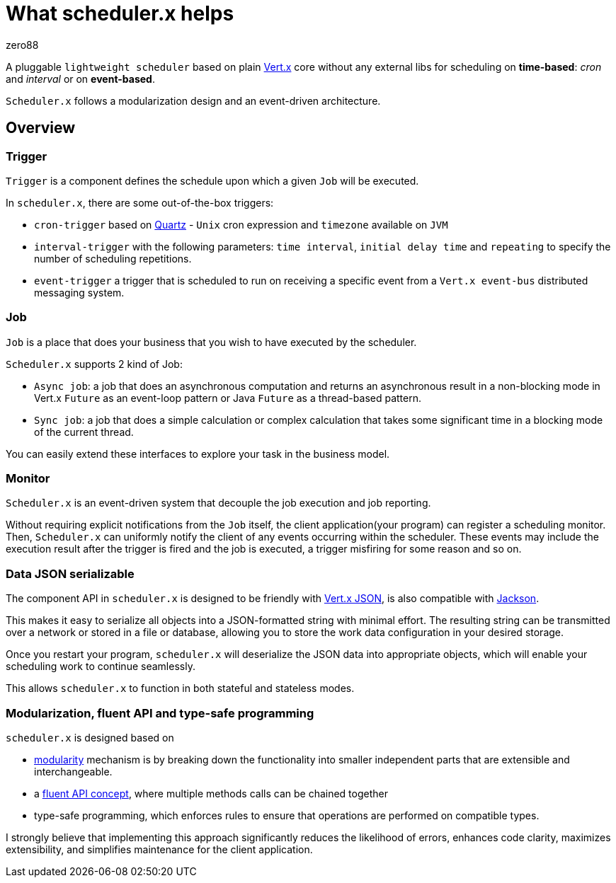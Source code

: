 = What scheduler.x helps
:navtitle: What it helps
zero88

A pluggable `lightweight scheduler` based on plain https://vertx.io/[Vert.x] core without any external libs for scheduling on *time-based*: _cron_ and _interval_ or on *event-based*.

`Scheduler.x` follows a modularization design and an event-driven architecture.

== Overview

=== Trigger

`Trigger` is a component defines the schedule upon which a given `Job` will be executed.

In `scheduler.x`, there are some out-of-the-box triggers:

* `cron-trigger` based on http://www.quartz-scheduler.org/[Quartz] - `Unix` cron expression and `timezone` available on `JVM`
* `interval-trigger` with the following parameters: `time interval`, `initial delay time` and `repeating` to specify the number of scheduling repetitions.
* `event-trigger` a trigger that is scheduled to run on receiving a specific event from a `Vert.x event-bus` distributed messaging system.

=== Job

`Job` is a place that does your business that you wish to have executed by the scheduler.

`Scheduler.x` supports 2 kind of Job:

* `Async job`: a job that does an asynchronous computation and returns an asynchronous result
in a non-blocking mode in Vert.x `Future` as an event-loop pattern or Java `Future` as a thread-based pattern.
* `Sync job`: a job that does a simple calculation or complex calculation that takes some significant time in a blocking mode of the current thread.

You can easily extend these interfaces to explore your task in the business model.

=== Monitor

`Scheduler.x` is an event-driven system that decouple the job execution and job reporting.

Without requiring explicit notifications from the `Job` itself, the client application(your program) can register a scheduling monitor.
Then, `Scheduler.x` can uniformly notify the client of any events occurring within the scheduler.
These events may include the execution result after the trigger is fired and the job is executed, a trigger misfiring for some reason and so on.

=== Data JSON serializable

The component API in `scheduler.x` is designed to be friendly with https://vertx.io/docs/vertx-core/java/#_json[Vert.x JSON], is also compatible with https://github.com/FasterXML/jackson[Jackson].

This makes it easy to serialize all objects into a JSON-formatted string with minimal effort. The resulting string can be transmitted over a network or stored in a file or database, allowing you to store the work data configuration in your desired storage.

Once you restart your program, `scheduler.x` will deserialize the JSON data into appropriate objects, which will enable your scheduling work to continue seamlessly.

This allows `scheduler.x` to function in both stateful and stateless modes.

=== Modularization, fluent API and type-safe programming

`scheduler.x` is designed based on

* https://en.wikipedia.org/wiki/Modular_programming[modularity]  mechanism is by breaking down the functionality into smaller independent parts that are extensible and interchangeable.
* a https://martinfowler.com/bliki/FluentInterface.html[fluent API concept], where multiple methods calls can be chained together
* type-safe programming, which enforces rules to ensure that operations are performed on compatible types.

I strongly believe that implementing this approach significantly reduces the likelihood of errors, enhances code clarity, maximizes extensibility, and simplifies maintenance for the client application.

